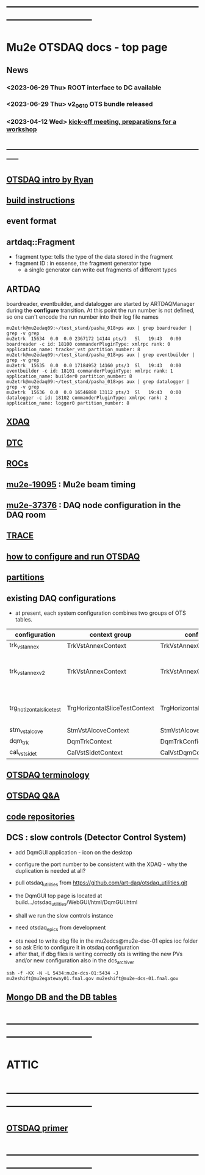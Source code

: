 #+startup:fold
* ------------------------------------------------------------------------------
* Mu2e OTSDAQ docs - top page                                                
** News                                                                      
*** <2023-06-29 Thu> ROOT interface to DC available
*** <2023-06-29 Thu> v2_06_10 OTS bundle released
*** <2023-04-12 Wed> [[https://docs.google.com/document/d/1HcwRGdVoRhv8FstQncY7KOxvNlP6nf_gGtHEcNmc2Bc/edit][kick-off meeting, preparations for a workshop]]
** -----------------------------------------------------------------------------
** [[https://docs.google.com/presentation/d/1wzSJMK3fCoW2aZ_sdO1jg0n8WoykJR7MJ1ILqp3kEAI/edit#slide=id.p][OTSDAQ intro by Ryan]]
** [[file:build_instructions.org][build instructions]]
** event format                                                              
** artdaq::Fragment                                                          
   - fragment type: tells the type of the data stored in the fragment
   - fragment ID  : in essense, the fragment generator type
     - a single generator can write out fragments of different types
** ARTDAQ                                                                    
   boardreader, eventbuilder, and datalogger are started by ARTDAQManager 
   during the *configure* transition. At this point the run number is not defined,
   so one can't encode the run number into their log file names
#+begin_src 
mu2etrk@mu2edaq09:~/test_stand/pasha_018>ps aux | grep boardreader | grep -v grep
mu2etrk  15634  0.0  0.0 2367172 14144 pts/3   Sl   19:43   0:00 boardreader -c id: 18100 commanderPluginType: xmlrpc rank: 0 application_name: tracker_vst partition_number: 8
mu2etrk@mu2edaq09:~/test_stand/pasha_018>ps aux | grep eventbuilder | grep -v grep
mu2etrk  15635  0.0  0.0 17184952 14160 pts/3  Sl   19:43   0:00 eventbuilder -c id: 18101 commanderPluginType: xmlrpc rank: 1 application_name: builder0 partition_number: 8
mu2etrk@mu2edaq09:~/test_stand/pasha_018>ps aux | grep datalogger | grep -v grep
mu2etrk  15636  0.0  0.0 16546880 13112 pts/3  Sl   19:43   0:00 datalogger -c id: 18102 commanderPluginType: xmlrpc rank: 2 application_name: logger0 partition_number: 8
#+end_src 
** [[file:xdaq.org][XDAQ]]
** [[file:dtc.org][DTC]]
** [[file:rocs.org][ROCs]]
** [[https://mu2e-docdb.fnal.gov/cgi-bin/sso/ShowDocument?docid=19095][mu2e-19095]] : Mu2e beam timing
** [[https://mu2e-docdb.fnal.gov/cgi-bin/sso/RetrieveFile?docid=37376&filename=20220922_DAQNodes.pdf][mu2e-37376]] : DAQ node configuration in the DAQ room 
** [[file:trace.org][TRACE]] 
** [[file:configure_and_run.org][how to configure and run OTSDAQ]]
** [[file:partitions.org][partitions]]                                                           
** existing DAQ configurations                                                
- at present, each system configuration combines two groups of OTS tables.

|---------------------------+-------------------------------+-------------------------------+---------------------------------------|
| configuration             | context group                 | config group                  | comment                               |
|---------------------------+-------------------------------+-------------------------------+---------------------------------------|
| trk_vst_annex             | TrkVstAnnexContext            | TrkVstAnnexConfig             |                                       |
| trk_vst_annex_v2          | TrkVstAnnexContext            | TrkVstAnnexConfig             | uses different versions of the tables |
|---------------------------+-------------------------------+-------------------------------+---------------------------------------|
| trg_hotizontal_slice_test | TrgHorizontalSliceTestContext | TrgHorizontalSliceTestContext | no typos in the config name           |
|---------------------------+-------------------------------+-------------------------------+---------------------------------------|
| stm_vst_alcove            | StmVstAlcoveContext           | StmVstAlcoveConfig            |                                       |
|---------------------------+-------------------------------+-------------------------------+---------------------------------------|
| dqm_trk                   | DqmTrkContext                 | DqmTrkConfig                  |                                       |
|---------------------------+-------------------------------+-------------------------------+---------------------------------------|
| cal_vst_sidet             | CalVstSidetContext            | CalVstDqmConfig               |                                       |
|---------------------------+-------------------------------+-------------------------------+---------------------------------------|

** [[file:otsdaq_terminology.org][OTSDAQ terminology]]                                                         
** [[file:otsdaq_q_and_a.org][OTSDAQ Q&A]]           
** [[file:code_repositories.org][code repositories]]                                                         
** DCS : slow controls (Detector Control System)                             
  - add DqmGUI application - icon on the desktop                     
  - configure the port number to be consistent with the XDAQ - why the duplication is needed at all?
  - pull otsdaq_utilities from https://github.com/art-daq/otsdaq_utilities.git
  - the DqmGUI top page is located at build.../otsdaq_utilities/WebGUI/html/DqmGUI.html

  - shall we run the slow controls instance 
  - need otsdaq_epics from development

- ots need to write dbg file in the mu2edcs@mu2e-dsc-01 epics ioc folder 
- so ask Eric to configure it in otsdaq configuration
- after that, if dbg flies is writing correctly ots is writing the new PVs and/or new configuration also in the dcs_archiver
#+begin_src   
ssh -f -KX -N -L 5434:mu2e-dcs-01:5434 -J mu2eshift@mu2egateway01.fnal.gov mu2eshift@mu2e-dcs-01.fnal.gov
#+end_src 

** [[file:db_tables.org][Mongo DB and the DB tables]] 
* ------------------------------------------------------------------------------
* ATTIC
* ------------------------------------------------------------------------------
** [[https://otsdaq.fnal.gov/tutorials/first_demo/topics/configuration_primer.html][OTSDAQ primer]]
* ------------------------------------------------------------------------------
